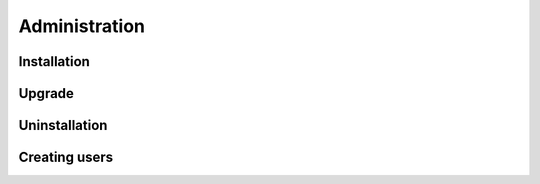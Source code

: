 Administration
==============

.. _admin installation:
Installation
------------

Upgrade
-------

Uninstallation
--------------

Creating users
--------------

